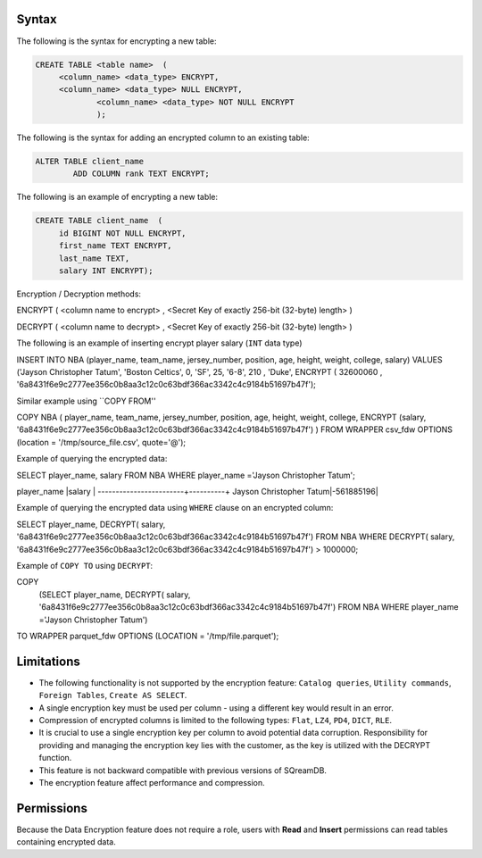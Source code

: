 .. _data_encryption_syntax:

***********************
Syntax
***********************
The following is the syntax for encrypting a new table:

.. code-block:: psql
     
   CREATE TABLE <table name>  (
        <column_name> <data_type> ENCRYPT,
        <column_name> <data_type> NULL ENCRYPT,
		<column_name> <data_type> NOT NULL ENCRYPT
		);

The following is the syntax for adding an encrypted column to an existing table:

.. code-block:: psql

	ALTER TABLE client_name
		ADD COLUMN rank TEXT ENCRYPT;
		
The following is an example of encrypting a new table:

.. code-block:: psql
     
   CREATE TABLE client_name  (
        id BIGINT NOT NULL ENCRYPT,
        first_name TEXT ENCRYPT,
        last_name TEXT,
        salary INT ENCRYPT);
		
		
Encryption / Decryption methods:

.. code-block:: psql

ENCRYPT ( <column name to encrypt> , <Secret Key of exactly 256-bit (32-byte) length> )

.. code-block:: psql

DECRYPT ( <column name to decrypt> , <Secret Key of exactly 256-bit (32-byte) length> )

The following is an example of inserting encrypt player salary (``INT`` data type)

.. code-block:: psql

INSERT INTO NBA (player_name, team_name, jersey_number, position, age, height, weight, college, salary)
VALUES ('Jayson Christopher Tatum', 'Boston Celtics', 0, 'SF', 25, '6-8', 210 , 'Duke', ENCRYPT ( 32600060 , '6a8431f6e9c2777ee356c0b8aa3c12c0c63bdf366ac3342c4c9184b51697b47f');

Similar example using ``COPY FROM''

.. code-block:: psql

COPY NBA
(
player_name, team_name, jersey_number, position, age, height, weight, college, 
ENCRYPT (salary, '6a8431f6e9c2777ee356c0b8aa3c12c0c63bdf366ac3342c4c9184b51697b47f')
)
FROM WRAPPER csv_fdw 
OPTIONS
(location = '/tmp/source_file.csv', quote='@');

Example of querying the encrypted data:

.. code-block:: psql

SELECT player_name, salary FROM NBA
WHERE player_name ='Jayson Christopher Tatum';

player_name             |salary    |
------------------------+----------+
Jayson Christopher Tatum|-561885196|

Example of querying the encrypted data using ``WHERE`` clause on an encrypted column:

.. code-block:: psql

SELECT player_name, DECRYPT( salary, '6a8431f6e9c2777ee356c0b8aa3c12c0c63bdf366ac3342c4c9184b51697b47f')
FROM NBA
WHERE DECRYPT( salary, '6a8431f6e9c2777ee356c0b8aa3c12c0c63bdf366ac3342c4c9184b51697b47f') > 1000000;

Example of ``COPY TO`` using ``DECRYPT``:

.. code-block:: psql

COPY 
  (SELECT player_name, DECRYPT( salary, '6a8431f6e9c2777ee356c0b8aa3c12c0c63bdf366ac3342c4c9184b51697b47f')
  FROM NBA
  WHERE player_name ='Jayson Christopher Tatum') 
TO WRAPPER parquet_fdw 
OPTIONS (LOCATION = '/tmp/file.parquet');


***********************
Limitations
***********************
* The following functionality is not supported by the encryption feature: ``Catalog queries``, ``Utility commands``, ``Foreign Tables``, ``Create AS SELECT``.
* A single encryption key must be used per column - using a different key would result in an error.
* Compression of encrypted columns is limited to the following types: ``Flat``,	``LZ4``, ``PD4``, ``DICT``, ``RLE``.
* It is crucial to use a single encryption key per column to avoid potential data corruption. Responsibility for providing and managing the encryption key lies with the customer, as the key is utilized with the DECRYPT function.
* This feature is not backward compatible with previous versions of SQreamDB.
* The encryption feature affect performance and compression.



***********************
Permissions
***********************
Because the Data Encryption feature does not require a role, users with **Read** and **Insert** permissions can read tables containing encrypted data.